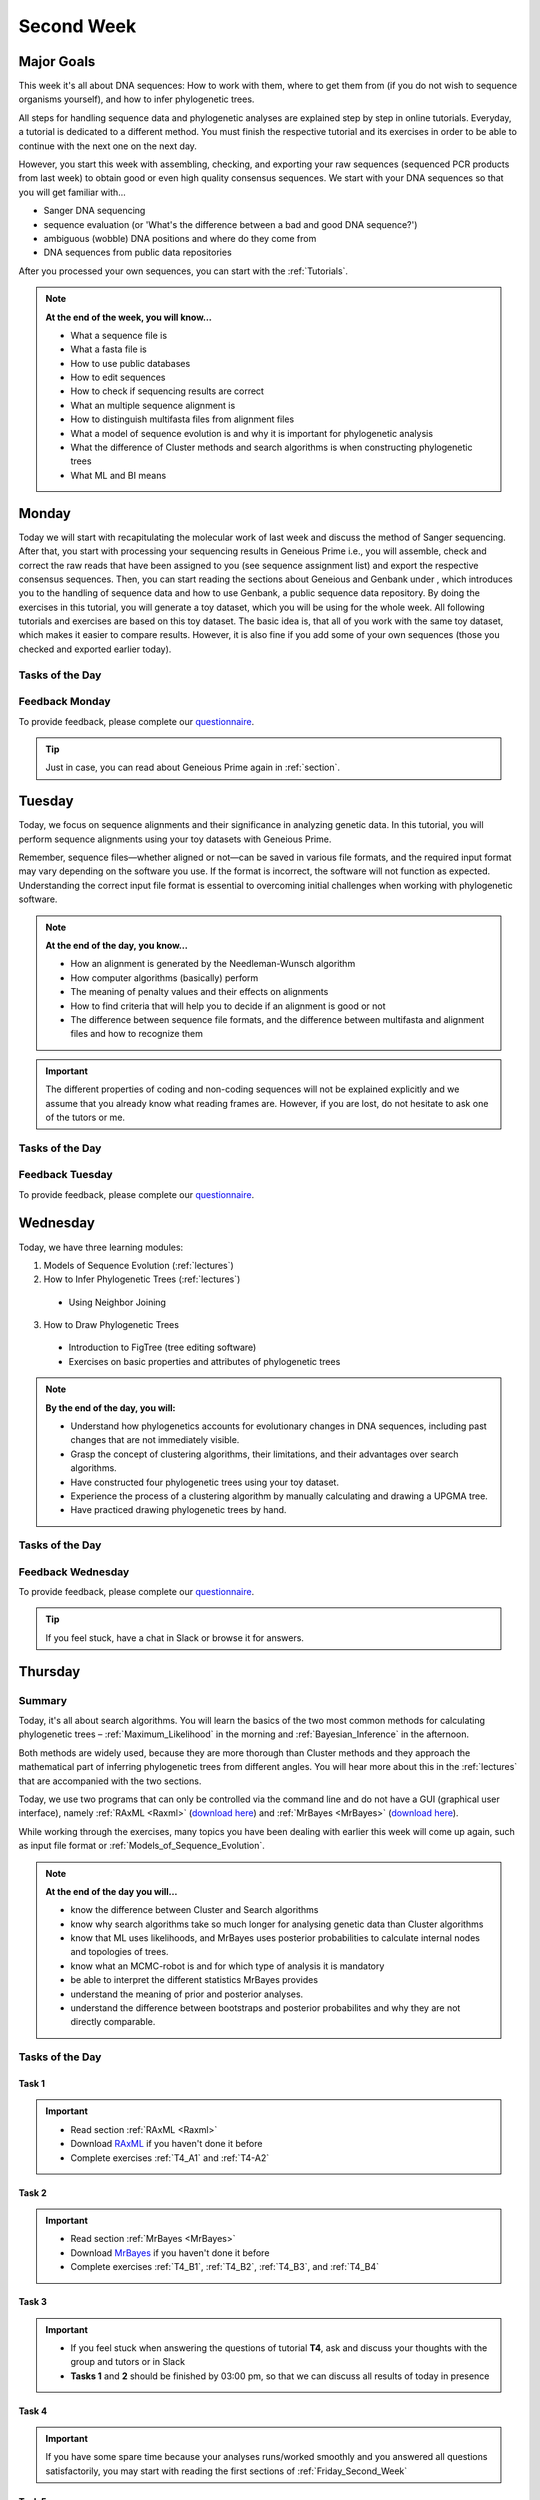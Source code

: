 .. _second-week:
Second Week
===========
Major Goals
-----------
This week it's all about DNA sequences: How to work with them, where to get them from (if you do not wish to sequence organisms yourself), and how to infer phylogenetic trees.

All steps for handling sequence data and phylogenetic analyses are explained step by step in online tutorials. Everyday, a tutorial is dedicated to a different method. You must finish the respective tutorial and its exercises in order to be able to continue with the next one on the next day.

However, you start this week with assembling, checking, and exporting your raw sequences (sequenced PCR products from last week) to obtain good or even high quality consensus sequences.  We start with your DNA sequences so that you will get familiar with…

- Sanger DNA sequencing
- sequence evaluation (or 'What's the difference between a bad and good DNA sequence?')
- ambiguous (wobble) DNA positions and where do they come from
- DNA sequences from public data repositories

After you processed your own sequences, you can start with the :ref:`Tutorials`.

.. note::
  **At the end of the week, you will know…**

  - What a sequence file is
  - What a fasta file is
  - How to use public databases
  - How to edit sequences
  - How to check if sequencing results are correct
  - What an multiple sequence alignment is
  - How to distinguish multifasta files from alignment files
  - What a model of sequence evolution is and why it is important for phylogenetic analysis
  - What the difference of Cluster methods and search algorithms is when constructing phylogenetic trees
  - What ML and BI means

.. _Monday_Second_Week:
Monday
------
Today we will start with recapitulating the molecular work of last week and discuss the method of Sanger sequencing.
After that, you start with processing your sequencing results in Geneious Prime i.e., you will assemble, check and correct the raw reads that have been assigned to you (see sequence assignment list) and export the respective consensus sequences.
Then, you can start reading the sections about Geneious and Genbank under , which introduces you to the handling of sequence data and how to use Genbank, a public sequence data repository.
By doing the exercises in this tutorial, you will generate a toy dataset, which you will be using for the whole week. All following tutorials and exercises are based on this toy dataset.
The basic idea is, that all of you work with the same toy dataset, which makes it easier to compare results. However, it is also fine if you add some of your own sequences (those you checked and exported earlier today).

Tasks of the Day
^^^^^^^^^^^^^^^^

.. tabs::

  .. tab:: Tutorial 1

    1. Read section :ref:`Geneious_Prime`
    2. Open Geneious and create the folders for your raw sequences (name them 18S, 28S, and COI)
    3. See the `sequence assignment list <https://docs.google.com/spreadsheets/d/1jLPmKAFAuehtg1MWWZrVGDfeNNqv-mfPGC4dCOA2GbI/edit?usp=sharing>`_
    4. Check out, which raw reads have been assigned to you
    5. Download your `raw sequences  <https://owncloud.gwdg.de/index.php/s/QSFR7r76OLJ5TsS>`_ (Download the right files!!!)
    6. Import the raw sequences to Geneious Prime

    .. attention::
       Remember that each gene belongs to its own folder (Do not import your 28S sequences into your 18S or COI folder, and *vice versa*!)

    7. Find the matching raw reads i.e., the forward and the reverse sequence(s) of the same sample (Note that 18S consists of more than two sequences)
    8. Assemble the matching read pairs
    9. Name your consensus sequences in the following format: ``$DNA sample number_$Genus_$Species_$Gene_$Initials`` (      ``1_Acrogalumna_longisetosa_18S_IS``)
    10. Check the consensus sequence and correct ambiguous positions
    11. Export the consensus sequences
    12. Upload the consensus files `here <https://owncloud.gwdg.de/index.php/s/seFkQ23tcEiTcA7>`_.

    .. attention::
      Never use space or special characters (e.g., ``ä``, ``.``, ``:``) in sequence or file names; always separate words with underscores ``_``. Most sequence editors and phylogenetic programs are very sensitive when it comes to sequence names and file formats. You will save a lot of time, if your file names are compatible right from the start.

  .. tab:: Tutorial 2

    1. Read sections :ref:`Database_and_Search_Strategy` and :ref:`Downloading_and_Saving`
    2. Open GenBank and select the 'Nucleotide' database in your web browser of choice.
    3. Bookmark the page.

  .. tab:: Tutorial 3

    1. Create a folder on your USB Stick or under C:/ on your ⊞ Win hard drive with the name: **EvolEcol**. All the data from this course goes into this folder.
    2. Create a subfolder for each day and tutorial, in which the tutorials of the day will be saved. That is, create a new folder named for instance **Monday/Tutorial_3**. 
    3. Download or copy the spreadsheet (click `here <https://owncloud.gwdg.de/index.php/s/4AgQzz4MhNtuCRf>`_), which contains NCBI accession numbers.
    4. Look up the accession numbers on NCBI GenBank.
    5. See the 'Source Organism' section of the entry and enter the species' names and the major taxonomic group to which they belong (Brachypylina, Desmonomata, Enarthronota, Mixonomata, Palaeosomata, Parhyposomata) in the spreadsheet that contains the accession numbers.
    6. Upload your results `here <https://owncloud.gwdg.de/index.php/s/sMMflDL2wJxGJv2>`_.

  .. tab:: Tutorial 4

    1. Draw a phylogenetic tree of the six major groups of Oribatida.
    2. Write the names of the major groups on the branches and the species' names at the tips.
    3. Take a picture of your drawing and upload it `here <https://owncloud.gwdg.de/index.php/s/OA626D9jAiUfDrP>`_.

  .. tab:: Tutorial 5

    1. Download the 18S rDNA gene for all taxa given in **Tutorial 3**.
    2. Use the Clipboard option to save all sequences in FASTA format as a single file.
    3. Save the file as ``Tutorial_5_Oribatida_18S.fas`` to **Monday/Tutorial_5** on your PC.

    .. attention::
      There is no 18S sequence available for *Carabodes femoralis*, use the 18S sequence of *Carabodes subarcticus*. For *Platynothrus peltifer*, three 18S sequences are available, download the sequence with the accession number ``EF091422``.

    .. hint::
      A rule of thumb: If two or more sequences are available for a species, always choose the longest sequence.

  .. tab:: Tutorial 6

     1. What do you consider the key benefits of an online database?
     2. Write down your answer on a sheet of paper.

  .. tab:: Tutorial 7

     1. Download all sequences from **Tutorial 3** and import them to Geneious Prime.
     2. Change all sequence names from GenBank to: ``$GENUS_$SPECIES_$ACCESSION NUMBER_$GENE`` (e.g. ``Archegozetes_longisetosus_EF081321_EF``)

  .. tab:: Tutorial 8

     1. Open the file ``Tutorial_5_Oribatida_18S.fas`` from **Tutorial 5** with your local text editor of choice (e.g. Notepad++, Editor).
     2. Change the sequence names from GenBank just as in **Tutorial 7** (``$GENUS_$SPECIES_$ACCESSION NUMBER_$GENE``)
     3. Save the file as ``18S_all.fas`` to **Monday/Tutorial_8**
     4. You now have two datasets with +/- identical taxon sampling but with two different genes
     5. Now you can add (import) some of your own sequences to the 18S file
     6. Your own sequences should be named in the same logic as the sequences from NCBI
     7. As no accession numbers are available for your new sequences, you may replace accession number with ``own``, to quickly identify your own sequence among the others, for example: ``Archegozetes_longisetosus_own_18S``
     
     .. important::
       Do not add more than four 18S sequences, please. It is helpful to keep the dataset small, because larger datasets will require longer running times (i.e. longer waiting time for you). It will also be more difficult to focus on the most relevant information.

Feedback Monday
^^^^^^^^^^^^^^^
To provide feedback, please complete our `questionnaire <https://easy-feedback.de/evolecol/1747958/Eo67R1>`_.

.. tip::
   Just in case, you can read about Geneious Prime again in :ref:`section`.

.. _Tuesday_Second_Week:
Tuesday
-------
Today, we focus on sequence alignments and their significance in analyzing genetic data. In this tutorial, you will perform sequence alignments using your toy datasets with Geneious Prime.

Remember, sequence files—whether aligned or not—can be saved in various file formats, and the required input format may vary depending on the software you use. If the format is incorrect, the software will not function as expected. Understanding the correct input file format is essential to overcoming initial challenges when working with phylogenetic software.

.. note::
  **At the end of the day, you know…**

  - How an alignment is generated by the Needleman-Wunsch algorithm
  - How computer algorithms (basically) perform
  - The meaning of penalty values and their effects on alignments
  - How to find criteria that will help you to decide if an alignment is good or not
  - The difference between sequence file formats, and the difference between multifasta and alignment files and how to recognize them

.. important::
  The different properties of coding and non-coding sequences will not be explained explicitly and we assume that you already know what reading frames are. However, if you are lost, do not hesitate to ask one of the tutors or me.


Tasks of the Day
^^^^^^^^^^^^^^^^
.. tabs::

  .. tab:: Tutorial 1

     .. tabs::

        .. tab:: Requirements
               
            1. Read section :ref:`Alignment`

        .. tab:: Exercise

            2. Use your DNA datasets from Monday, namely **Tutorial 7** and **Tutorial 8** to generate alignments in Geneious Prime using the parameters below…

            .. attention::
               Use a period ``.`` not a comma ``,`` when typing the penalty values!

            .. thumbnail:: /_static/T2_A_1.png

            .. important::
               Save the alignments as FASTA file to the subfolder **Tuesday/Tutorial_1** like this ``18S_Tutorial_1_a_aln.fas`` (``$GEN_$TUTORIAL_$ALIGNMENT LETTER_aln.fas``)

            .. thumbnail:: /_static/T2_A_2.png

  .. tab:: Tutorial 2

     1. Download the `spreadsheet <https://owncloud.gwdg.de/index.php/s/1358UqllF4nUYlD>`_.
     2. Complete the exercises.
     3. Compare your results with your neighbour.
     4. Upload your results `here <https://owncloud.gwdg.de/index.php/s/CBj2Eoqz5G4mGIa>`_ (**Do no forget to include your name or initals in the file name!**).


  .. tab:: Tutorial 3

     .. tabs::

        .. tab:: Requirements
               
            1. Read section :ref:`Sequence_Editing`.

        .. tab:: Exercise
     
            1. Download the `.zip folder <https://owncloud.gwdg.de/index.php/s/rpyJS4b4ng2BWDZ>`_.
            2. Open each file in your local text editor of choice (i.e. Editor or Notepad++ for Windows) and answer the questions given in the `spreadsheet <https://owncloud.gwdg.de/index.php/s/yPMW5k0jTv8TltC>`_.
            3. Upload your answers `here <https://owncloud.gwdg.de/index.php/s/Jc8VqrpaWzpunHK>`_ (**Do no forget to include your name or initals in the file name!**).

  .. tab:: Tutorial 4

     1. Download the `spreadsheet <https://owncloud.gwdg.de/index.php/s/IfTXZ4cp03lAeLk>`_.
     2. Complete the exercises.
     3. Upload the completed spreadsheet `here <https://owncloud.gwdg.de/index.php/s/t4dVMcxPrN5Hwrw>`_.

Feedback Tuesday
^^^^^^^^^^^^^^^^
To provide feedback, please complete our `questionnaire <https://easy-feedback.de/evolecol/1748614/4i3E03>`_.

.. _Wednesday_Second_Week:
Wednesday
---------

Today, we have three learning modules:

1. Models of Sequence Evolution (:ref:`lectures`)
2. How to Infer Phylogenetic Trees (:ref:`lectures`)
  - Using Neighbor Joining
3. How to Draw Phylogenetic Trees
  - Introduction to FigTree (tree editing software)
  - Exercises on basic properties and attributes of phylogenetic trees

.. note::

  **By the end of the day, you will:**

  - Understand how phylogenetics accounts for evolutionary changes in DNA sequences, including past changes that are not immediately visible.
  - Grasp the concept of clustering algorithms, their limitations, and their advantages over search algorithms.
  - Have constructed four phylogenetic trees using your toy dataset.
  - Experience the process of a clustering algorithm by manually calculating and drawing a UPGMA tree.
  - Have practiced drawing phylogenetic trees by hand.

Tasks of the Day
^^^^^^^^^^^^^^^^

.. tabs::

  .. tab:: Tutorial 1

     .. tabs::

        .. tab:: Requirements

           1. Download and install `jmodeltest2 <https://github.com/ddarriba/jmodeltest2>`_ on your PC.
           2. Read section :ref:`Models_of_Sequence_Evolution`

        .. tab:: Exercise 1

           1. Use jModelTest to calculate the best fitting model of sequence evolution (see section :ref:`Models_of_Sequence_Evolution` for how to work with jModelTest) for both elongation factor and 18S alignments from exercise **Tuesday/Tutorial_1**.
           2. Safe the html log file in the folder **Wednesday/Tutorial_1**.

        .. tab:: Exercise 1

           1. Download the docx file `here <https://owncloud.gwdg.de/index.php/s/LVvln6u9EcStj6d>`_ and answer the questions.
           2. Upload your results `here <https://owncloud.gwdg.de/index.php/s/Ji9oFx2R5sWeeHQ>`_ (**Do no forget to include your name or initals in the file name!**).

  .. tab:: Tutorial 2

     .. tabs::

        .. tab:: Requirements

           1. Read section :ref:`How_to_Infer_Phylogenetic_Trees`.
           2. Read section :ref:`How_To_Draw_Phylogenetic_Trees`.

        .. tab:: Exercise 1

           1. For the following Neighbor Joining (**NJ**) exercises create two subfolders named **Tutorial_2/EF** and **Tutorial_2/18S**.                
           2. Copy your alignment files (**Tuesday/Tutorial_1**) in the respective subfolders.
           3. For both alignments calculate a NJ tree without a model of sequence evolution (`Distances Observed`) with `1000` bootstrap replicates (see section :ref:`How_to_Infer_Phylogenetic_Trees` for how to generate a tree in Geneious Prime).
           4. Save the rooted tree with bootstrap values in **Wednesday/Tutorial_2** and indicate in the file name that this tree is without (`w-o`) a model.
       
        .. tab:: Exercise 2

           1. For both alignments calculate a NJ tree with a model of sequence evolution with `1000` bootstrap replicates
           2. Use the most complex model available (`Distance HKY`)
           3. Save the rooted trees with bootstrap values in **Wednesday/Tutorial_2** and indicate in the file name that this tree is with (`w`) a model

        .. tab:: Exercise 3

           1. Present the trees from **Exercise 1** and **Exercise 2** as phylograms in PowerPoint.
           2. Show the NJ trees of EF with and without model on one page, of 18S on another page.
           3. In order to do this, open the four trees from **Exercise 1** and **Exercise 2** in FigTree implemented in Genious Prime, display the tree with increasing node order :kbd:`Strg+U` and export the tree as JPEG.

        .. tab:: Questions
           
           1. What is the effect of the model of sequence evolution on: (1) Tree topology and (2) node support?
           2. What are the main differences between EF and 18S in terms of tree topology and node support?
           3. Which phylogenetic tree is most satisfying in terms of topology and node support?

  .. tab:: Tutorial 3

     .. tabs::

        .. tab:: Requirements

           .. important::
              1. Complete all exercises by hand using pen and paper!
              2. Hand in your results at the end (**Don't forget to write down your name**). 
              3. We will discuss them tomorrow morning.


        .. tab:: Exercise 1

           1. Draw by hand all unrooted tree topologies that are possible for four taxa (A, B, C, D).
           2. In one of the trees, use arrows to indicate where the tree might be rooted.
           3. How many topologies are possible for a rooted tree with four taxa (A, B, C, D)?
           4. Draw all possible combinations

           .. attention::
              Some topologies might be redundant.

        .. tab:: Exercise 2
  
           1. Draw the following tree: ``((((A,(B,(C,D))),E),(F,G)),H)``.
           2. Check your topology with FigTree.
        
        .. tab:: Questions

           1. Why are trees with four taxa interesting to mathematicians compared to trees with two or three taxa?
           2. What is the difference between a cladogram, a phylogram, and a chronogram?

  .. tab:: Bonus Tutorial 4

     .. tabs::

        .. tab:: Requirements

           Phylogeography is the study of the genetic structure of species within or between geographic regions
           If populations are geographically distant from each other, gene flow is usually reduced and both populations accumulate mutations independently, which increases genetic distance between taxa
           If gene flow continues between geographically distant populations, or if they share a common ancestor from which they recently separated, their genetic distance is comparatively small

           .. note::
              In the course of a Master's thesis, a student investigates the relationships of two populations of the oribatid mite `Steganacarus magnus` (SM) from Germany (D) and France (F). To understand the relationships between the two populations, the student sequenced the COI mitochondrial gene of seven individuals and generated a matrix that shows the genetic distances between all individuals (see distance matrix under **Exercise**).

        .. tab:: Exercise

           1. To infer if the two populations have a recent common ancestor, draw a UPMGA tree and calculate the length of all tree branches.
           2. Hand in the tree (**on paper, don't forget to write down your name**) with all distance calculations and intermediate distance matrixes.
           3. Interpret the tree in a phylogeographic context.
           4. Are both populations genetically separated or are there any indications for gene flow or dispersal?

           +-------+-------+-------+-------+-------+-------+-------+-------+
           |       | SM_D1 | SM_D2 | SM_D3 | SM_D4 | _SM_F1| SM_F2 | SM_F3 |
           +=======+=======+=======+=======+=======+=======+=======+=======+
           | SM_D1 |   -   |       |       |       |       |       |       |
           +-------+-------+-------+-------+-------+-------+-------+-------+
           | SM_D2 |   5   |   -   |       |       |       |       |       |
           +-------+-------+-------+-------+-------+-------+-------+-------+
           | SM_D3 |   6   |   1   |   -   |       |       |       |       |
           +-------+-------+-------+-------+-------+-------+-------+-------+
           | SM_D4 |  42   |  39   |  40   |   -   |       |       |       |
           +-------+-------+-------+-------+-------+-------+-------+-------+
           | _SM_F1|   5   |   2   |   3   |  39   |   -   |       |       |
           +-------+-------+-------+-------+-------+-------+-------+-------+
           | SM_F2 |  67   |  68   |  71   |  70   |  68   |   -   |       |
           +-------+-------+-------+-------+-------+-------+-------+-------+
           | SM_F3 |  72   |  73   |  74   |  72   |  73   |   6   |   -   |
           +-------+-------+-------+-------+-------+-------+-------+-------+

Feedback Wednesday
^^^^^^^^^^^^^^^^^^
To provide feedback, please complete our `questionnaire <https://easy-feedback.de/evolecol/1726580/jLKvnZ>`_.

.. tip::
  If you feel stuck, have a chat in Slack or browse it for answers. 

.. _Thursday_Second_Week:
Thursday
---------

Summary
^^^^^^^

Today, it's all about search algorithms. You will learn the basics of the two most common methods for calculating phylogenetic trees – :ref:`Maximum_Likelihood` in the morning and :ref:`Bayesian_Inference` in the afternoon.

Both methods are widely used, because they are more thorough than Cluster methods and they approach the mathematical part of inferring phylogenetic trees from different angles. You will hear more about this in the :ref:`lectures` that are accompanied with the two sections.

Today, we use two programs that can only be controlled via the command line and do not have a GUI (graphical user interface), namely :ref:`RAxML <Raxml>` (`download here <https://owncloud.gwdg.de/index.php/s/feKtzea2J1avgZw>`_) and :ref:`MrBayes <MrBayes>` (`download here <https://owncloud.gwdg.de/index.php/s/YyIcVOeqUWKxilX>`_).

While working through the exercises, many topics you have been dealing with earlier this week will come up again, such as input file format or :ref:`Models_of_Sequence_Evolution`.

.. note::
  **At the end of the day you will…**

  - know the difference between Cluster and Search algorithms
  - know why search algorithms take so much longer for analysing genetic data than Cluster algorithms
  - know that ML uses likelihoods, and MrBayes uses posterior probabilities to calculate internal nodes and topologies of trees.
  - know what an MCMC-robot is and for which type of analysis it is mandatory
  - be able to interpret the different statistics MrBayes provides
  - understand the meaning of prior and posterior analyses.
  - understand the difference between bootstraps and posterior probabilites and why they are not directly comparable.

Tasks of the Day
^^^^^^^^^^^^^^^^

Task 1
""""""

.. important::
  - Read section :ref:`RAxML <Raxml>`
  - Download `RAxML <https://owncloud.gwdg.de/index.php/s/feKtzea2J1avgZw>`_ if you haven't done it before
  - Complete exercises :ref:`T4_A1` and :ref:`T4-A2`

Task 2
""""""

.. important::
  - Read section :ref:`MrBayes <MrBayes>`
  - Download `MrBayes <https://owncloud.gwdg.de/index.php/s/YyIcVOeqUWKxilX>`_ if you haven't done it before
  - Complete exercises :ref:`T4_B1`, :ref:`T4_B2`, :ref:`T4_B3`, and :ref:`T4_B4`

Task 3
""""""

.. important::
  - If you feel stuck when answering the questions of tutorial **T4**, ask and discuss your thoughts with the group and tutors or in Slack
  - **Tasks 1** and **2** should be finished by 03:00 pm, so that we can discuss all results of today in presence

Task 4
""""""

.. important::
  If you have some spare time because your analyses runs/worked smoothly and you answered all questions satisfactorily, you may start with reading the first sections of :ref:`Friday_Second_Week`

Task 5
""""""

.. attention::
  Do not leave before **Tasks 1-4** are completed and discussed!

.. _Tutorials_4:
Thursday Tutorials
^^^^^^^^^

.. _T4_A:
T4_A
"""""

.. important::
  - Start a new folder named **T4** and save all results from the following exercises therein
  - Copy the **18S** and **EF** alignments in a new folder named **Alignments**
  - Use :ref:`Seaview` to convert the alignment from ``.aln`` or ``.fas`` to ``.phy`` (Phylip format)

.. _T4_A1:
T4_A1
"""""

.. important::
  - Create two new folders for the RAxML analyses of **EF** and **18S**, named **T4_A1_RAxML_EF** and **T4_A1_RAxML_18S**
  - Copy the executable file of RAxML (``RAxML.exe``), the ``batch`` file and your alignments in Phylip format in the respective folders, name the batch files ``gene_RAxML_Yourname.bat``
  - Start ML analyses with `500` bootstrap replicates for your **18S** and **EF** datasets
  - Write down how long the analysis took (in seconds)

.. _T4_A2:
T4_A2
"""""

.. important::

  - When constructing phylogenetic trees, we can only approximate the true phylogenetic relationship between taxa because we only work with a random sample of taxa
  - How can we be sure that a tree is good? More than one solution is possible.

.. thumbnail:: /_static/haplotypes.png

.. _T4_B1:
T4_B1
"""""

.. important::

  - Start a MrBayes analysis for both datasets (**18S** and **EF**), see section :ref:`MrBayes` for more details
  - optional (Use a ``batch`` file for each analysis)
  - Define the outgroup and set the parameters for the best fitting model of sequence evolution
  - Run the analyses for `1 million` generations and sample every `100th` generation

  - Write down how long the analysis took (minutes + seconds)
  - Which parameter-settings deviate from the default settings?
  - What is the average standard deviation of your analyses?
  - Write down the details of the credible set of trees
  - What is the meaning of the number of trees that are included in the credible sets (search online for more information)

.. _T4_B2:
T4_B2
"""""

.. note::

  - The choice of priors (setting of parameters prior to the analysis) is important for Bayesian Inferences, as they influence the computing time and the search efficiency in the parameter landscape
  - However, as priors are usually unknown you can use flat priors

.. important:: 

  - What are flat priors and how do they look like?
  - Are they realistic?
  - How do they affect likelihoods during the search among trees?
  - How do they affect the efficiency of the search?
  - What is the meaning of „burnin“?

.. _T4_B3:
T4_B3
"""""

.. important::

  - Explain briefly -- in your own words -- why MrBayes uses Metropolis-Coupled Markov-Chain Monte Carlo

.. _T4_B4:
T4_B4
"""""

.. important::

  - Import all trees you made into PowerPoint
  - Separate the trees according to gene, ML and BI analyses, respectively
  - Save them on a DIN A4 page
  - Label the nodes with corresponding bootstrap values and posterior probabilities
  - What are the main differences between the ML and MrBayes trees?

Feedback Thursday
^^^^^^^^^^^^^^^^^
To provide feedback, please complete our `questionnaire <https://easy-feedback.de/evolecol/1749822/P4f2b7>`_.

.. _Friday_Second_Week:
Friday
------

Summary
^^^^^^^

Now you know all the essential steps and methods how to calculate a phylogenetic tree from sequence data. You may have realized that you had to use different file formats for different programs and different programs for different analyses.

You should know that you can also work with sequence data and make phylogenetic trees in R. One big advantage of using R is, that you can do all analyses in one software, without reformatting the input files. 

The other big advantage of R is, that you can do awesome downstream analyses with your phylogenetic tree, like analysing trait evolution when you have trait data for your taxa, or analyse community data. But this is another story.

This day is dedicated to introduce you into the basic commands in R that enable you to calculate a phylogenetic tree. Of course: R walks along the analytical path from sequence to tree in its very own way. However, this may even help you to better remember or even understand the single steps that are involved in building a phylogenetic tree from scratch.

Depending on your present day R skills, you may only skim through some of the sections. You will see which are relevant for you to read.

.. note::

  **At the end of the day, you will**

  - be more versatile and confident when working with genetic data.

Tasks of the Day
^^^^^^^^^^^^^^^^

Task 1
""""""

.. important::

  Read section :ref:`Ape_package`

Task 2
""""""

.. important::

  Read section :ref:`Getting_Started_with_R`

Task 3
""""""

.. important::

  - Download the R script and the example files `here <https://owncloud.gwdg.de/index.php/s/png6HlTkiN1FjO5>`_
  - Work through the script to understand how to make phylogenetic trees in R.


Task 4
""""""

.. important::

   - Use the same R script as in **Task 3**
   - Work through the script to see in which way you can also analyse genetic data in R.

Task 5
""""""

.. important::

  Run the script of Task 3 with your own toy dataset

Task 6
""""""

.. important::

  Do not leave before you finished **at least three of the five** tasks!

.. _Tutorials_5:
Friday Tutorials
^^^^^^^^^

.. _T5_A:
T5_A
"""""

.. note::

  - Copy-and-paste the multisequence FASTA files from :ref:`T1_A2` and :ref:`T1_A4` (``T1_A4_Oribatida_EF.fas`` and ``T1A4_Oribatida_18S.fas``) to a new folder named **T5_A1**. 
  - Open R or RStudio and set the folder **T5_A1** as working directory.

.. _T5_A1:
T5_A1
"""""

.. important::

  - Align the multifasta sequences ``T1_A4_Oribatida_EF.fas`` and ``T1_A4_Oribatida_18S.fas`` using the ``msa( )`` function in R
  - Use the CLUSTAL algorithm and set `10` and `0.1` as gap opening and gap penalties, respectively
  - Save the alignments as ``EF_aln1.fas`` and ``18S_aln1.fas``

  - Open the alignments in BioEdit, check and trim to the shortest sequence
  - Save the trimmed alignments as ``EF_aln2.fas`` and ``18S_aln2.fas``
  - Remember to (download and) activate the required packages
  - How long (bp) is the trimmed alignment for: **EF** and **18S**
  - How long (bp) is the best alignment from **T2**: **EF** and **18S**
  
  - If you have followed the above instructions, you disobeyed a formal alignment rule. Which one? 

.. _T5_A2:
T5_A2
"""""

.. important::

  - Calculate a Neighbor Joining tree based on p-distances for ``EF_aln2.fas`` and ``18S_aln2.fas``.
  - Save the distance matrix for each alignment as ``csv``, name it ``dEF.csv`` and ``d18S.csv``.
  - Calculate `1000` bootstraps for each tree.
  - Plot each tree nicely (``ladders right=FALSE, cex=0.7``) with bootstrap in percent and in ``lightblue`` colour in circles with ``white`` background.
  - Save the NJ trees with nodelabels as ``njEF.tre`` (with ``red`` tip labels) and ``nj18S.tre`` (with ``lightblue`` tip labels).

.. _T5_A3:
T5_A3
"""""

.. important::

  - Calculate the model of sequence evolution in R for the trimmed alignments ``EF_aln2.fas`` and ``18S_aln2.fas``.
  - What is the best fit model for: **EF** and **18S**

.. _T5_A4:
T5_A4
"""""

.. important::

  - Calculate an ML tree for ``EF_aln2.fas`` and ``18S_aln2.fas``.
  - Plot both trees in one graphic, with facing tip labels. **EF** with ``green`` and **18S** with ``yellowgreen`` tip labels.
  - Display bootstrap values in ``circles`` and in ``red`` with background in ``pink1``.
  - Save the plot as PDF, name it ``ML_EF_18S.pdf``

.. _T5_A5:
T5_A5
"""""

.. important::

  - Are the NJ and ML trees calculated in R similar to the trees calculated in Exercises of :ref:`Tutorials_3` and :ref:`Tutorials_4`?
  - Can you see fundamental differences?
  - Do you consider both ways (R and Seaview or RAxML) as comparable?

.. _T5_B:
T5_B
"""""

.. _T5_B1:
T5_B1
"""""

.. important::

  - Calculate the number of haplotypes in the dataset ``Onova_example_COI``.
  - How many sequences are in this data set and how many haplotypes?
  - Plot the haplotype list as barplot, sorted from many to few.
  - Save the barplot including a title as pdf. Name it ``Onova_hts_plot.pdf``.

.. _T5_B2:
T5_B2
"""""

.. important::

  - Calculate a haplotype network for ``Onova_example_COI.fas`` and ``Onova_example_data.csv``.
  - Save the graph as pdf, name it ``Onova_HTNW.pdf``

.. _Special_Exercise:
Special Exercise
""""""""""""""""
.. attention::
  
  - Translate the nucleotide alignment of ``EF_aln2.fasta`` into protein sequences using R.
  - Write down the script.

Feedback Friday
^^^^^^^^^^^^^^^
To provide feedback, please complete our `questionnaire <https://easy-feedback.de/evolecol/1750601/rb9hpW>`_.
